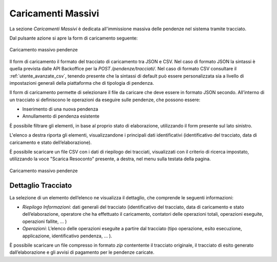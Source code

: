 .. _govpay_caricamentimassivi:

Caricamenti Massivi
=================

La sezione *Caricamenti Massivi* è dedicata all'immissione massiva delle pendenze nel sistema
tramite tracciato.

Dal pulsante azione si apre la form di caricamento seguente:

.. figure:: ../_images/AV05CaricamentoMassivPendenze.png
   :align: center
   :name: AreaGeneraleCaricamentoMassivoPendenze

   Caricamento massivo pendenze


Il form di caricamento il formato del tracciato di caricamento tra JSON e CSV. Nel caso di formato JSON
la sintassi è quella prevista dalle API Backoffice per la `POST /pendenze/tracciati/`. Nel caso di
formato CSV consultare il :ref:`utente_avanzate_csv`, tenendo presente che la sintassi di default può essere
personalizzata sia a livello di impostazioni generali della piattaforma che di tipologia di pendenza.

Il form di caricamento permette di selezionare il file da caricare che deve essere in formato JSON secondo.
All’interno di un tracciato si definiscono le operazioni da eseguire sulle pendenze, che possono essere:

-  Inserimento di una nuova pendenza
-  Annullamento di pendenza esistente

È possibile filtrare gli elementi, in base al proprio stato di elaborazione, utilizzando il form presente sul lato sinistro.

L'elenco a destra riporta gli elementi, visualizzandone i principali dati identificativi (identificativo del
tracciato, data di caricamento e stato dell’elaborazione).

È possibile scaricare un file CSV con i dati di riepilogo dei tracciati, visualizzati con il criterio di ricerca impostato,
utilizzando la voce "Scarica Resoconto" presente, a destra, nel menu sulla testata della pagina.


.. figure:: ../_images/AV05CaricamentoMassivPendenze.png
   :align: center
   :name: AreaGeneraleCaricamentoMassivoPendenze

   Caricamento massivo pendenze


Dettaglio Tracciato
~~~~~~~~~~~~~~~~~~~

La selezione di un elemento dell’elenco ne visualizza il dettaglio, che
comprende le seguenti informazioni:

-  *Riepilogo Informazioni*: dati generali del tracciato
   (identificativo del tracciato, data di caricamento e stato
   dell’elaborazione, operatore che ha effettuato il caricamento,
   contatori delle operazioni totali, operazioni eseguite, operazioni
   fallite, ... )
-  *Operazioni*: L’elenco delle operazioni eseguite a partire dal
   tracciato (tipo operazione, esito esecuzione, applicazione,
   identificativo pendenza, ... ).

È possibile scaricare un file compresso in formato *zip* contentente il tracciato originale, il
tracciato di esito generato dall’elaborazione e gli avvisi di pagamento per le pendenze caricate.
